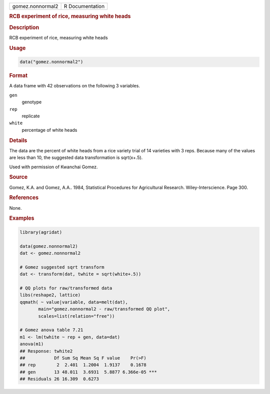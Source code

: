 .. container::

   .. container::

      ================ ===============
      gomez.nonnormal2 R Documentation
      ================ ===============

      .. rubric:: RCB experiment of rice, measuring white heads
         :name: rcb-experiment-of-rice-measuring-white-heads

      .. rubric:: Description
         :name: description

      RCB experiment of rice, measuring white heads

      .. rubric:: Usage
         :name: usage

      .. code:: R

         data("gomez.nonnormal2")

      .. rubric:: Format
         :name: format

      A data frame with 42 observations on the following 3 variables.

      ``gen``
         genotype

      ``rep``
         replicate

      ``white``
         percentage of white heads

      .. rubric:: Details
         :name: details

      The data are the percent of white heads from a rice variety trial
      of 14 varieties with 3 reps. Because many of the values are less
      than 10, the suggested data transformation is sqrt(x+.5).

      Used with permission of Kwanchai Gomez.

      .. rubric:: Source
         :name: source

      Gomez, K.A. and Gomez, A.A.. 1984, Statistical Procedures for
      Agricultural Research. Wiley-Interscience. Page 300.

      .. rubric:: References
         :name: references

      None.

      .. rubric:: Examples
         :name: examples

      .. code:: R

         library(agridat)

         data(gomez.nonnormal2)
         dat <- gomez.nonnormal2

         # Gomez suggested sqrt transform
         dat <- transform(dat, twhite = sqrt(white+.5))

         # QQ plots for raw/transformed data
         libs(reshape2, lattice)
         qqmath( ~ value|variable, data=melt(dat),
                main="gomez.nonnormal2 - raw/transformed QQ plot",
                scales=list(relation="free"))

         # Gomez anova table 7.21
         m1 <- lm(twhite ~ rep + gen, data=dat)
         anova(m1)
         ## Response: twhite2
         ##           Df Sum Sq Mean Sq F value    Pr(>F)
         ## rep        2  2.401  1.2004  1.9137    0.1678
         ## gen       13 48.011  3.6931  5.8877 6.366e-05 ***
         ## Residuals 26 16.309  0.6273

